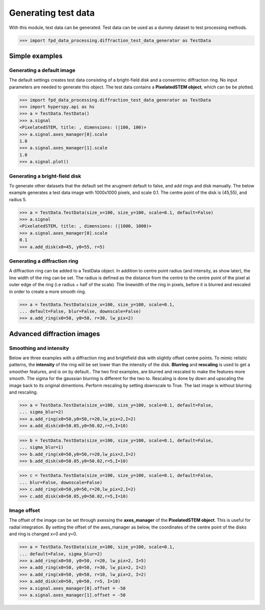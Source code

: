 .. _generate_test_data:

====================
Generating test data
====================

With this module, test data can be generated.
Test data can be used as a dummy dataset to test processing methods.

.. code-block:: python

    >>> import fpd_data_processing.diffraction_test_data_generator as TestData
    
Simple examples
---------------

Generating a default image
##############################
The default settings creates test data consisting of a bright-field disk and a consentrinc diffraction ring.
No input parameters are needed to generate this object.
The test data contains a **PixelatedSTEM object**, which can be be plotted.

.. code-block:: python

    >>> import fpd_data_processing.diffraction_test_data_generator as TestData
    >>> import hyperspy.api as hs
    >>> a = TestData.TestData()
    >>> a.signal
    <PixelatedSTEM, title: , dimensions: (|100, 100)>
    >>> a.signal.axes_manager[0].scale
    1.0
    >>> a.signal.axes_manager[1].scale
    1.0
    >>> a.signal.plot()

.. image:: images/doc/TestData_default.png
    :scale: 50 %
    :align: center

Generating a bright-field disk
##############################
To generate other datasets that the default set the arugment default to false, and add rings and disk manually.
The below example generates a test data image with 1000x1000 pixels, and scale 0.1.
The centre point of the disk is (45,55), and radius 5. 

.. code-block:: python

    >>> a = TestData.TestData(size_x=100, size_y=100, scale=0.1, default=False)
    >>> a.signal
    <PixelatedSTEM, title: , dimensions: (|1000, 1000)>
    >>> a.signal.axes_manager[0].scale
    0.1
    >>> a.add_disk(x0=45, y0=55, r=5)

.. image:: images/doc/TestData_disk.png
    :scale: 50 %
    :align: center

Generating a diffraction ring
#############################
A diffraction ring can be added to a TestData object.
In addition to centre point radius (and intensity, as show later), the line width of the ring can be set.
The radius is defined as the distance from the centre to the centre point of the pixel at outer edge of the ring (i.e radius + half of the scale).
The linewidth of the ring in pixels, before it is blurred and rescaled in order to create a more smooth ring.

.. code-block:: python

    >>> a = TestData.TestData(size_x=100, size_y=100, scale=0.1,
    ... default=False, blur=False, downscale=False)
    >>> a.add_ring(x0=50, y0=50, r=30, lw_pix=2)

.. image:: images/doc/TestData_ring.png
    :scale: 50 %
    :align: center

Advanced diffraction images
---------------------------

Smoothing and intensity
#######################
Below are three examples with a diffraction ring and brightfield disk with slightly offset centre points.
To mimic relistic patterns, the **intensity** of the ring will be set lower than the intensity of the disk.
**Blurring** and **rescaling** is used to get a smoother features, and is on by default..
The two first examples, are blurred and rescaled to make the features more smooth.
The sigma for the gaussian blurring is different for the two to.
Rescaling is done by down and upscaling the image back to its original dimentions.
Perform rescaling by setting downscale to True.
The last image is without blurring and rescaling.

.. code-block:: python

    >>> a = TestData.TestData(size_x=100, size_y=100, scale=0.1, default=False,
    ... sigma_blur=2)
    >>> a.add_ring(x0=50,y0=50,r=20,lw_pix=2,I=2)
    >>> a.add_disk(x0=50.05,y0=50.02,r=5,I=10)

.. image:: images/doc/TestData_advanced_smooth_2.png
    :width: 50 %
    :align: center

.. code-block:: python

    >>> b = TestData.TestData(size_x=100, size_y=100, scale=0.1, default=False,
    ... sigma_blur=1)
    >>> b.add_ring(x0=50,y0=50,r=20,lw_pix=2,I=2)
    >>> b.add_disk(x0=50.05,y0=50.02,r=5,I=10)

.. image:: images/doc/TestData_advanced_smooth.png
    :width: 50 %
    :align: center

.. code-block:: python

    >>> c = TestData.TestData(size_x=100, size_y=100, scale=0.1, default=False,
    ... blur=False, downscale=False)
    >>> c.add_ring(x0=50,y0=50,r=20,lw_pix=2,I=2)
    >>> c.add_disk(x0=50.05,y0=50.02,r=5,I=10)

.. image:: images/doc/TestData_advanced_non_smooth.png
    :width: 50 %
    :align: center

Image offset
############
The offset of the image can be set through axessing the **axes_manager** of the **PixelatedSTEM object**.
This is useful for radial integration.
By setting the offset of the axes_manager as below, the coordinates of the centre point of the disks and ring is changed x=0 and y=0.

.. code-block:: python

    >>> a = TestData.TestData(size_x=100, size_y=100, scale=0.1,
    ... default=False, sigma_blur=2)
    >>> a.add_ring(x0=50, y0=50, r=20, lw_pix=2, I=5)
    >>> a.add_ring(x0=50, y0=50, r=30, lw_pix=2, I=2)
    >>> a.add_ring(x0=50, y0=50, r=10, lw_pix=2, I=2)
    >>> a.add_disk(x0=50, y0=50, r=5, I=10)
    >>> a.signal.axes_manager[0].offset = -50
    >>> a.signal.axes_manager[1].offset = -50

.. image:: images/doc/TestData_offset.png
    :scale: 50 %
    :align: center


